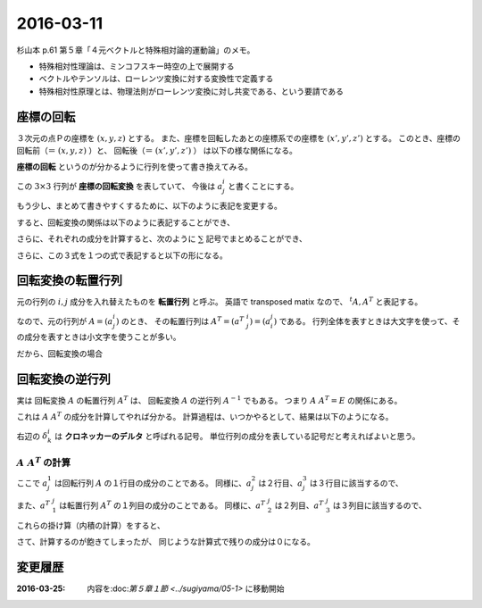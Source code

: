 ==================================================
2016-03-11
==================================================

杉山本 p.61 第５章「４元ベクトルと特殊相対論的運動論」のメモ。

- 特殊相対性理論は、ミンコフスキー時空の上で展開する
- ベクトルやテンソルは、ローレンツ変換に対する変換性で定義する
- 特殊相対性原理とは、物理法則がローレンツ変換に対し共変である、という要請である





座標の回転
==================================================

３次元の点Ｐの座標を :math:`(x, y, z)` とする。
また、座標を回転したあとの座標系での座標を :math:`(x', y', z')` とする。
このとき、座標の回転前（＝ :math:`(x, y, z)` ）と、
回転後（＝ :math:`(x', y', z')` ） は以下の様な関係になる。

.. math::
   :nowrap:

   \begin{align}
   x' & = x \cos\theta + y \sin\theta\\
   y' & = -x \sin\theta + y \cos\theta\\
   z' & = z
   \end{align}


**座標の回転** というのが分かるように行列を使って書き換えてみる。


.. math::
   :nowrap:

   \begin{align}
   \begin{pmatrix}
   x'\\
   y'\\
   z'\\
   \end{pmatrix}
   &=
   \begin{pmatrix}
   \cos\theta & \sin\theta & 0\\
   -\sin\theta & \cos\theta & 0\\
   0 & 0 & 1
   \end{pmatrix}
   \begin{pmatrix}
   x\\
   y\\
   z\\
   \end{pmatrix}
   \end{align}

この :math:`3 \times 3` 行列が **座標の回転変換** を表していて、 今後は :math:`a^{i}_{j}` と書くことにする。

.. math::
   :nowrap:

   \begin{align}
   a^{i}_{j} &=
   \begin{pmatrix}
   a^{1}_{1} & a^{1}_{2} & a^{1}_{3}\\
   a^{2}_{1} & a^{2}_{2} & a^{2}_{3}\\
   a^{3}_{1} & a^{3}_{2} & a^{3}_{3}\\
   \end{pmatrix}
   =
   \begin{pmatrix}
   \cos\theta & \sin\theta & 0\\
   -\sin\theta & \cos\theta & 0\\
   0 & 0 & 1
   \end{pmatrix}
   \end{align}

もう少し、まとめて書きやすくするために、以下のように表記を変更する。

.. math::
   :nowrap:

   \begin{align}
   x & \rightarrow x^{1} \quad ( \therefore x' \rightarrow x'^{1} )\\
   y & \rightarrow x^{2} \quad ( \therefore y' \rightarrow x'^{2} )\\
   z & \rightarrow x^{3} \quad ( \therefore z' \rightarrow x'^{3} )
   \end{align}

すると、回転変換の関係は以下のように表記することができ、

.. math::
   :nowrap:

   \begin{align}
   \begin{pmatrix}
   x'^{1}\\
   x'^{2}\\
   x'^{3}\\
   \end{pmatrix}
   &=
   \begin{pmatrix}
   a^{1}_{1} & a^{1}_{2} & a^{1}_{3}\\
   a^{2}_{1} & a^{2}_{2} & a^{2}_{3}\\
   a^{3}_{1} & a^{3}_{2} & a^{3}_{3}\\
   \end{pmatrix}
   \begin{pmatrix}
   x^{1}\\
   x^{2}\\
   x^{3}\\
   \end{pmatrix}
   \end{align}

さらに、それぞれの成分を計算すると、次のように :math:`\sum` 記号でまとめることができ、

.. math::
   :nowrap:

   \begin{align}
   x'^{1} &= a^{1}_{1} x^{1} + a^{1}_{2} x^{2} + a^{1}_{3} x^{3} = \sum_{j=1}^{3} a^{1}_{j} x^{j}\\
   x'^{2} &= a^{2}_{1} x^{1} + a^{2}_{2} x^{2} + a^{2}_{3} x^{3} = \sum_{j=1}^{3} a^{2}_{j} x^{j}\\
   x'^{3} &= a^{3}_{1} x^{1} + a^{3}_{2} x^{2} + a^{3}_{3} x^{3} = \sum_{j=1}^{3} a^{3}_{j} x^{j}
   \end{align}

さらに、この３式を１つの式で表記すると以下の形になる。

.. math::
   :nowrap:

   \begin{align}
   x'^{i} &= \sum_{j=1}^{3} a^{i}_{j} x^{j} \quad (i = 1, 2, 3)
   \end{align}




回転変換の転置行列
==================================================

元の行列の :math:`i, j` 成分を入れ替えたものを **転置行列** と呼ぶ。
英語で transposed matix なので、 :math:`^{t}A, A^{T}` と表記する。

なので、元の行列が :math:`A = (a^{i}_{j})` のとき、
その転置行列は :math:`A^{T} = (a^{T}\ ^{i}_{j}) = (a^{j}_{i})` である。
行列全体を表すときは大文字を使って、その成分を表すときは小文字を使うことが多い。

だから、回転変換の場合

.. math::
   :nowrap:

   \begin{align}
   A = (a^{i}_{j}) &=
   \begin{pmatrix}
   \cos\theta & \sin\theta & 0\\
   -\sin\theta & \cos\theta & 0\\
   0 & 0 & 1
   \end{pmatrix}
   \\
   A^{T} = (a^{T}\ ^{i}_{j}) = (a^{j}_{i}) &=
   \begin{pmatrix}
   \cos\theta & -\sin\theta & 0\\
   \sin\theta & \cos\theta & 0\\
   0 & 0 & 1
   \end{pmatrix}
   \end{align}


回転変換の逆行列
==================================================

実は 回転変換 :math:`A` の転置行列 :math:`A^{T}`  は、
回転変換 :math:`A` の逆行列 :math:`A^{-1}` でもある。
つまり :math:`A \ A^{T} = E` の関係にある。

これは :math:`A \ A^{T}` の成分を計算してやれば分かる。
計算過程は、いつかやるとして、結果は以下のようになる。

.. math::
   :nowrap:

   \begin{align}
   a^{i}_{j} a^{T}\ ^{j}_{k} \equiv \left( \sum_{j=1}^{3} a^{i}_{j} a^{T}\ ^{j}_{k} \right) & = \delta^{i}_{k}
   \end{align}

右辺の :math:`\delta^{i}_{k}` は **クロネッカーのデルタ** と呼ばれる記号。
単位行列の成分を表している記号だと考えればよいと思う。

.. math::
   :nowrap:

   \begin{align}
   \delta^{i}_{k} &=
   \begin{cases}
   \quad 1 \quad (i = k)\\
   \quad 0 \quad (i \neq k)
   \end{cases}
   \end{align}


:math:`A \ A^{T}` の計算
--------------------------------------------------


.. math::
   :nowrap:

   \begin{align}
   A \ A^{T} & = a^{i}_{j} a^{T}\ ^{j}_{k} = \left( \sum_{j=0}^{3} a^{i}_{j} a^{T}\ ^{j}_{k} \right)\\
   &=
   \sum_{j=0}^{3}
   \begin{pmatrix}
   a^{1}_{j} a^{T}\ ^{j}_{1} & a^{1}_{j} a^{T}\ ^{j}_{2} & a^{1}_{j} a^{T}\ ^{j}_{3}\\
   a^{2}_{j} a^{T}\ ^{j}_{1} & a^{2}_{j} a^{T}\ ^{j}_{2} & a^{2}_{j} a^{T}\ ^{j}_{3}\\
   a^{3}_{j} a^{T}\ ^{j}_{1} & a^{3}_{j} a^{T}\ ^{j}_{2} & a^{3}_{j} a^{T}\ ^{j}_{3}\\
   \end{pmatrix}\\
   \end{align}


ここで :math:`a^{1}_{j}` は回転行列 :math:`A` の１行目の成分のことである。
同様に、:math:`a^{2}_{j}` は２行目、:math:`a^{3}_{j}` は３行目に該当するので、

.. math::
   :nowrap:

   \begin{align}
   a^{1}_{j} & =
      \begin{pmatrix}
      \cos\theta & \sin\theta & 0
      \end{pmatrix}
   \\
   a^{2}_{j} & =
      \begin{pmatrix}
      -\sin\theta & \cos\theta & 0
      \end{pmatrix}
   \\
   a^{3}_{j} & =
      \begin{pmatrix}
      0 & 0 & 1
      \end{pmatrix}
   \end{align}

また、:math:`a^{T}\ ^{j}_{1}` は転置行列 :math:`A^{T}` の１列目の成分のことである。
同様に、:math:`a^{T}\ ^{j}_{2}` は２列目、:math:`a^{T}\ ^{j}_{3}` は３列目に該当するので、

.. math::
   :nowrap:

   \begin{align}
   a^{T}\ ^{j}_{1} =
      \begin{pmatrix}
      \cos\theta\\
      \sin\theta\\
      0
      \end{pmatrix}
   , \quad
   a^{T}\ ^{j}_{2} =
      \begin{pmatrix}
      -\sin\theta\\
      \cos\theta\\
      0
      \end{pmatrix}
   , \quad
   a^{T}\ ^{j}_{3} =
      \begin{pmatrix}
      0 \\
      0 \\
      1
      \end{pmatrix}
   \end{align}


これらの掛け算（内積の計算）をすると、


.. math::
   :nowrap:

   \begin{align}
   a^{1}_{j} a^{T}\ ^{j}_{1} &=
      \begin{pmatrix}
      \cos\theta & \sin\theta & 0
      \end{pmatrix}
      \begin{pmatrix}
      \cos\theta\\
      \sin\theta\\
      0
      \end{pmatrix}
      = 1\\
   a^{2}_{j} a^{T}\ ^{j}_{2} &= ... = 1\\
   a^{3}_{j} a^{T}\ ^{j}_{3} &= ... = 1
   \end{align}


さて、計算するのが飽きてしまったが、
同じような計算式で残りの成分は０になる。


変更履歴
==================================================

:2016-03-25: 内容を:doc:`第５章１節 <../sugiyama/05-1>` に移動開始
